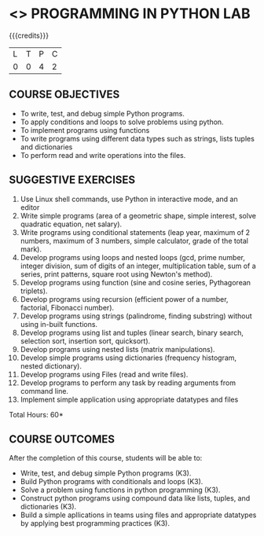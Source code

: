 * <<<107>>> PROGRAMMING IN PYTHON LAB
:properties:
:author: P.Mirunalini, H.Shaul Hamaed
:date: 16 March 2021
:end:

{{{credits}}}
| L | T | P | C |
| 0 | 0 | 4 | 2 |


** CO PO MAPPING :noexport:
|                |    | PO1 | PO2 | PO3 | PO4 | PO5 | PO6 | PO7 | PO8 | PO9 | PO10 | PO11 | PO12 | PSO1 | PSO2 | PSO3 |
| CO1            | K3 |   2 |   2 |   0 |   0 |   0 |   0 |   0 |   1 |   0 |    0 |    0 |   0 |    2 |    0 |    0 |
| CO2            | K3 |   3 |   3 |   0 |   1 |   0 |   0 |   0 |   1 |   0 |    0 |    0 |   0 |    2 |    0 |    0 |
| CO3            | K3 |   3 |   3 |   0 |   1 |   0 |   0 |   0 |   1 |   0 |    0 |    0 |   0 |    3 |    0 |    0 |
| CO4            | K3 |   3 |   3 |   0 |   1 |   0 |   0 |   0 |   1 |   0 |    0 |    0 |   0 |    3 |    0 |    0 |
| CO5            | K3 |   3 |   3 |   0 |   2 |   0 |   0 |   0 |   1 |   3 |    2 |    0 |   0 |    3 |    1 |    0 |
| Score          |    |  15 | 14  |   0 |   5 |   0 |   0 |   0 |   5 |   3 |    2 |    0 |   0 |   13 |    1 |    0 |
| Course Mapping |    |   1 |  3  |   0 |   1 |   0 |   0 |   0 |   2 |   1 |    1 |    0 |   0 |    3 |    1 |    0 |

		
** COURSE OBJECTIVES
   - To write, test, and debug simple Python programs.
   - To apply conditions and loops to solve problems using python.
   - To implement programs using functions
   - To write programs using different data types such as strings, lists tuples and dictionaries
   - To  perform read and write operations into the files.
   

** SUGGESTIVE EXERCISES
   1. Use Linux shell commands, use Python in interactive mode, and an
      editor
   2. Write simple programs (area of a geometric shape, simple
      interest, solve quadratic equation, net salary).
   3. Write programs using conditional statements (leap year, maximum
      of 2 numbers, maximum of 3 numbers, simple calculator, grade of
      the total mark).
   4. Develop programs using loops and nested loops (gcd, prime
      number, integer division, sum of digits of an integer,
      multiplication table, sum of a series, print patterns, square
      root using Newton's method).
   5. Develop programs using function (sine and cosine series,
      Pythagorean triplets).
   6. Develop programs using recursion (efficient power of a number,
      factorial, Fibonacci number).
   7. Develop programs using strings (palindrome, finding substring)
      without using in-built functions.
   8. Develop programs using list and tuples (linear search, binary
      search, selection sort, insertion sort, quicksort).
   9. Develop programs using nested lists (matrix manipulations).
   10. Develop simple programs using dictionaries (frequency
       histogram, nested dictionary).
   11. Develop programs using Files (read and write files).
   12. Develop programs to perform any task by reading arguments from
       command line.
   13. Implement simple application using appropriate datatypes and files
\hfill *Total Hours: 60*

** COURSE OUTCOMES
After the completion of this course, students will be able to:
- Write, test, and debug simple Python programs (K3).
- Build Python programs with conditionals and loops  (K3).
- Solve  a problem using functions in python programming (K3).
- Construct python programs using compound data like lists, tuples, and dictionaries (K3).
- Build a simple apllications in teams using files and appropriate datatypes by applying best programming practices (K3).
